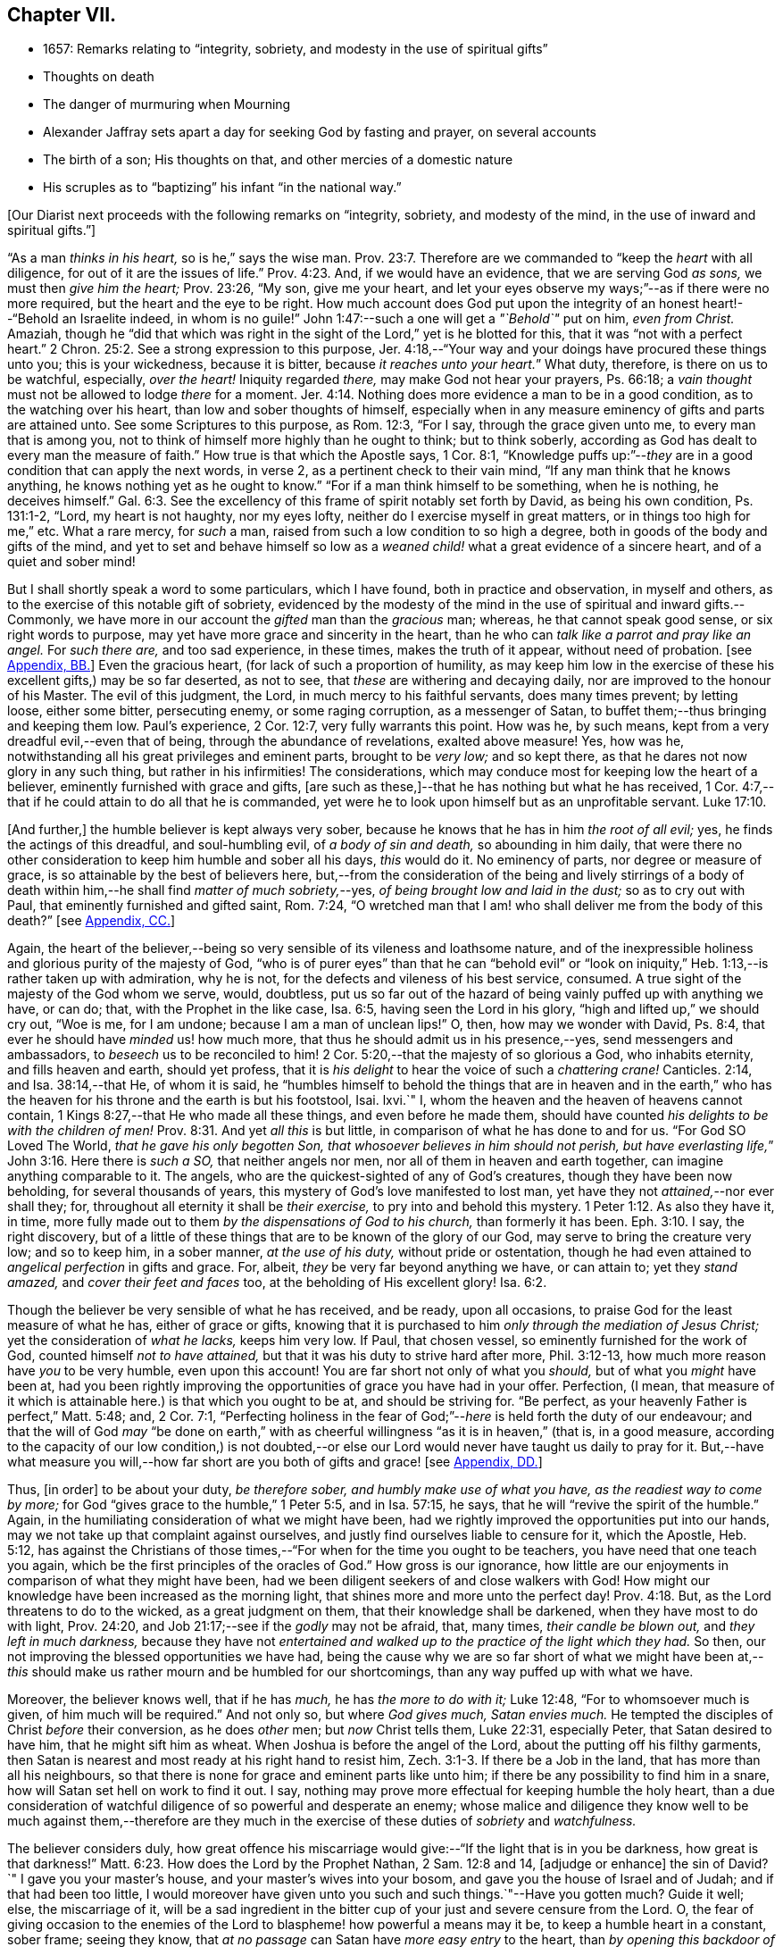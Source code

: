 == Chapter VII.

[.chapter-synopsis]
* 1657: Remarks relating to "`integrity, sobriety, and modesty in the use of spiritual gifts`"
* Thoughts on death
* The danger of murmuring when Mourning
* Alexander Jaffray sets apart a day for seeking God by fasting and prayer, on several accounts
* The birth of a son; His thoughts on that, and other mercies of a domestic nature
* His scruples as to "`baptizing`" his infant "`in the national way.`"

+++[+++Our Diarist next proceeds with the following remarks on "`integrity, sobriety,
and modesty of the mind, in the use of inward and spiritual gifts.`"]

"`As a man _thinks in his heart,_ so is he,`" says the wise man. Prov. 23:7.
Therefore are we commanded to "`keep the _heart_ with all diligence,
for out of it are the issues of life.`" Prov. 4:23.
And, if we would have an evidence, that we are serving God _as sons,_
we must then _give him the heart;_ Prov. 23:26, "`My son, give me your heart,
and let your eyes observe my ways;`"--as if there were no more required,
but the heart and the eye to be right.
How much account does God put upon the integrity
of an honest heart!--"`Behold an Israelite indeed,
in whom is no guile!`"
John 1:47:--such a one will get a _"`Behold`"_ put on him, _even from Christ._
Amaziah,
though he "`did that which was right in the sight
of the Lord,`" yet is he blotted for this,
that it was "`not with a perfect heart.`" 2 Chron. 25:2.
See a strong expression to this purpose,
Jer. 4:18,--"`Your way and your doings have procured these things unto you;
this is your wickedness, because it is bitter, because _it reaches unto your heart._`"
What duty, therefore, is there on us to be watchful, especially, _over the heart!_
Iniquity regarded _there,_ may make God not hear your prayers, Ps. 66:18;
a _vain thought_ must not be allowed to lodge _there_ for a moment. Jer. 4:14.
Nothing does more evidence a man to be in a good condition,
as to the watching over his heart, than low and sober thoughts of himself,
especially when in any measure eminency of gifts and parts are attained unto.
See some Scriptures to this purpose, as Rom. 12:3, "`For I say,
through the grace given unto me, to every man that is among you,
not to think of himself more highly than he ought to think; but to think soberly,
according as God has dealt to every man the measure of faith.`"
How true is that which the Apostle says, 1 Cor. 8:1,
"`Knowledge puffs up:`"--__they__ are in a good condition that can apply the next words,
in verse 2, as a pertinent check to their vain mind,
"`If any man think that he knows anything, he knows nothing yet as he ought to know.`"
"`For if a man think himself to be something, when he is nothing, he deceives himself.`" Gal. 6:3.
See the excellency of this frame of spirit notably set forth by David,
as being his own condition, Ps. 131:1-2, "`Lord, my heart is not haughty,
nor my eyes lofty, neither do I exercise myself in great matters,
or in things too high for me,`" etc.
What a rare mercy, for _such_ a man, raised from such a low condition to so high a degree,
both in goods of the body and gifts of the mind,
and yet to set and behave himself so low as a _weaned
child!_ what a great evidence of a sincere heart,
and of a quiet and sober mind!

But I shall shortly speak a word to some particulars, which I have found,
both in practice and observation, in myself and others,
as to the exercise of this notable gift of sobriety,
evidenced by the modesty of the mind in the use of spiritual and inward gifts.--Commonly,
we have more in our account the _gifted_ man than the _gracious_ man; whereas,
he that cannot speak good sense, or six right words to purpose,
may yet have more grace and sincerity in the heart,
than he who can _talk like a parrot and pray like an angel._
For _such there are,_ and too sad experience, in these times, makes the truth of it appear,
without need of probation.
+++[+++see <<note-BB-diary,Appendix, BB.>>]
Even the gracious heart, (for lack of such a proportion of humility,
as may keep him low in the exercise of these his excellent gifts,) may be so far deserted,
as not to see, that _these_ are withering and decaying daily,
nor are improved to the honour of his Master.
The evil of this judgment, the Lord, in much mercy to his faithful servants,
does many times prevent; by letting loose, either some bitter, persecuting enemy,
or some raging corruption, as a messenger of Satan,
to buffet them;--thus bringing and keeping them low.
Paul`'s experience, 2 Cor. 12:7, very fully warrants this point.
How was he, by such means, kept from a very dreadful evil,--even that of being,
through the abundance of revelations, exalted above measure!
Yes, how was he, notwithstanding all his great privileges and eminent parts,
brought to be _very low;_ and so kept there,
as that he dares not now glory in any such thing, but rather in his infirmities!
The considerations, which may conduce most for keeping low the heart of a believer,
eminently furnished with grace and gifts,
+++[+++are such as these,]--that he has nothing but what he has received,
1 Cor. 4:7,--that if he could attain to do all that he is commanded,
yet were he to look upon himself but as an unprofitable servant. Luke 17:10.

+++[+++And further,]
the humble believer is kept always very sober,
because he knows that he has in him _the root of all evil;_ yes,
he finds the actings of this dreadful, and soul-humbling evil,
of _a body of sin and death,_ so abounding in him daily,
that were there no other consideration to keep him humble and sober all his days,
_this_ would do it.
No eminency of parts, nor degree or measure of grace,
is so attainable by the best of believers here,
but,--from the consideration of the being and lively stirrings of a body
of death within him,--he shall find _matter of much sobriety,_--yes,
_of being brought low and laid in the dust;_ so as to cry out with Paul,
that eminently furnished and gifted saint, Rom. 7:24,
"`O wretched man that I am! who shall deliver me from the body of this death?`"
+++[+++see <<note-CC-diary,Appendix, CC.>>]

Again,
the heart of the believer,--being so very sensible of its vileness and loathsome nature,
and of the inexpressible holiness and glorious purity of the majesty of God,
"`who is of purer eyes`" than that he can "`behold evil`" or "`look
on iniquity,`" Heb. 1:13,--is rather taken up with admiration,
why he is not, for the defects and vileness of his best service, consumed.
A true sight of the majesty of the God whom we serve, would, doubtless,
put us so far out of the hazard of being vainly puffed up with anything we have,
or can do; that, with the Prophet in the like case, Isa. 6:5,
having seen the Lord in his glory, "`high and lifted up,`" we should cry out,
"`Woe is me, for I am undone; because I am a man of unclean lips!`"
O, then, how may we wonder with David, Ps. 8:4,
that ever he should have _minded_ us! how much more,
that thus he should admit us in his presence,--yes, send messengers and ambassadors,
to _beseech_ us to be reconciled to him! 2 Cor. 5:20,--that
the majesty of so glorious a God,
who inhabits eternity, and fills heaven and earth, should yet profess,
that it is _his delight_ to hear the voice of such a _chattering crane!_
Canticles. 2:14, and Isa. 38:14,--that He, of whom it is said,
he "`humbles himself to behold the things that are in heaven and in the
earth,`" who has the heaven for his throne and the earth is but his footstool,
Isai.
lxvi.`"
I, whom the heaven and the heaven of heavens cannot contain,
1 Kings 8:27,--that He who made all these things, and even before he made them,
should have counted _his delights to be with the children of men!_ Prov. 8:31.
And yet _all this_ is but little,
in comparison of what he has done to and for us.
"`For God SO Loved The World, _that he gave his only begotten Son,
that whosoever believes in him should not perish,
but have everlasting life,_`" John 3:16. Here there is _such a SO,_
that neither angels nor men, nor all of them in heaven and earth together,
can imagine anything comparable to it.
The angels, who are the quickest-sighted of any of God`'s creatures,
though they have been now beholding, for several thousands of years,
this mystery of God`'s love manifested to lost man,
yet have they not _attained,_--nor ever shall they; for,
throughout all eternity it shall be _their exercise,_
to pry into and behold this mystery. 1 Peter 1:12.
As also they have it, in time,
more fully made out to them _by the dispensations of God to his church,_
than formerly it has been. Eph. 3:10.
I say, the right discovery,
but of a little of these things that are to be known of the glory of our God,
may serve to bring the creature very low; and so to keep him, in a sober manner,
_at the use of his duty,_ without pride or ostentation,
though he had even attained to _angelical perfection_ in gifts and grace.
For, albeit, _they_ be very far beyond anything we have, or can attain to;
yet they _stand amazed,_ and _cover their feet and faces_ too,
at the beholding of His excellent glory! Isa. 6:2.

Though the believer be very sensible of what he has received, and be ready,
upon all occasions, to praise God for the least measure of what he has,
either of grace or gifts,
knowing that it is purchased to him _only through the mediation of Jesus Christ;_
yet the consideration of _what he lacks,_ keeps him very low.
If Paul, that chosen vessel, so eminently furnished for the work of God,
counted himself _not to have attained,_ but that it was his duty to strive hard after more,
Phil. 3:12-13, how much more reason have _you_ to be very humble,
even upon this account!
You are far short not only of what you _should,_ but of what you _might_ have been at,
had you been rightly improving the opportunities of grace you have had in your offer.
Perfection, (I mean,
that measure of it which is attainable here.) is that which you ought to be at,
and should be striving for.
"`Be perfect, as your heavenly Father is perfect,`" Matt. 5:48; and, 2 Cor. 7:1,
"`Perfecting holiness in the fear of God;`"--__here__ is held forth the duty of our endeavour;
and that the will of God _may_ "`be done on earth,`" with
as cheerful willingness "`as it is in heaven,`" (that is,
in a good measure,
according to the capacity of our low condition,) is not doubted,--or
else our Lord would never have taught us daily to pray for it.
But,--have what measure you will,--how far short
are you both of gifts and grace!
+++[+++see <<note-DD-diary,Appendix, DD.>>]

Thus, +++[+++in order]
to be about your duty, _be therefore sober, and humbly make use of what you have,
as the readiest way to come by more;_
for God "`gives grace to the humble,`" 1 Peter 5:5, and in Isa. 57:15, he says,
that he will "`revive the spirit of the humble.`"
Again, in the humiliating consideration of what we might have been,
had we rightly improved the opportunities put into our hands,
may we not take up that complaint against ourselves,
and justly find ourselves liable to censure for it, which the Apostle, Heb. 5:12,
has against the Christians of those times,--"`For
when for the time you ought to be teachers,
you have need that one teach you again,
which be the first principles of the oracles of God.`"
How gross is our ignorance,
how little are our enjoyments in comparison of what they might have been,
had we been diligent seekers of and close walkers with God!
How might our knowledge have been increased as the morning light,
that shines more and more unto the perfect day! Prov. 4:18.
But, as the Lord threatens to do to the wicked,
as a great judgment on them, that their knowledge shall be darkened,
when they have most to do with light, Prov. 24:20,
and Job 21:17;--see if the _godly_ may not be afraid, that, many times,
_their candle be blown out,_ and _they left in much darkness,_
because they have not _entertained and walked up to
the practice of the light which they had._
So then, our not improving the blessed opportunities we have had,
being the cause why we are so far short of what we might have been
at,--__this__ should make us rather mourn and be humbled for our shortcomings,
than any way puffed up with what we have.

Moreover, the believer knows well, that if he has _much,_ he has _the more to do with it;_
Luke 12:48, "`For to whomsoever much is given, of him much will be required.`"
And not only so, but where _God gives much, Satan envies much._
He tempted the disciples of Christ _before_ their conversion, as he does _other_ men;
but _now_ Christ tells them, Luke 22:31, especially Peter,
that Satan desired to have him, that he might sift him as wheat.
When Joshua is before the angel of the Lord, about the putting off his filthy garments,
then Satan is nearest and most ready at his right hand to resist him, Zech. 3:1-3.
If there be a Job in the land, that has more than all his neighbours,
so that there is none for grace and eminent parts like unto him;
if there be any possibility to find him in a snare,
how will Satan set hell on work to find it out.
I say, nothing may prove more effectual for keeping humble the holy heart,
than a due consideration of watchful diligence of so powerful and desperate an enemy;
whose malice and diligence they know well to be much against them,--therefore
are they much in the exercise of these duties of _sobriety_ and _watchfulness._

The believer considers duly,
how great offence his miscarriage would give:--"`If the light that is in you be darkness,
how great is that darkness!`" Matt. 6:23.
How does the Lord by the Prophet Nathan, 2 Sam. 12:8 and 14,
+++[+++adjudge or enhance]
the sin of David?`"
I gave you your master`'s house, and your master`'s wives into your bosom,
and gave you the house of Israel and of Judah; and if that had been too little,
I would moreover have given unto you such and such things.`"--Have you gotten much?
Guide it well; else, the miscarriage of it,
will be a sad ingredient in the bitter cup of your just and severe censure from the Lord.
O,
the fear of giving occasion to the enemies of the
Lord to blaspheme! how powerful a means may it be,
to keep a humble heart in a constant, sober frame; seeing they know,
that _at no passage_ can Satan have _more easy entry_ to the heart,
than _by opening this backdoor of vain glory._
Solomon also, who, as to great and eminent parts,
was beyond all that went before or has come after him,--how was he assaulted, and,
nevertheless of all his large and great endowments,
was prevailed over! may this give matter of _fear_ and _trembling_ to _every_ one,
especially to _the ablest and best-gifted believers._
1 Kings 11:1-3, etc.
But observe, from verse 9, how his guiltiness is +++[+++adjudged or enhanced]
from this--that he had _turned from the Lord, who had appeared unto him twice;_
God`'s appearing to him, and appearing to him twice, is by the Spirit observed, as that,
which should have had the _more_ obligation to him to sobriety and watchfulness.
The humble believer, however large his endowments may be, yet knowing well,
that it is not against flesh and blood that we wrestle,
but against principalities and powers, against rulers of the darkness of this world,
and spiritual wickedness in high places--I say, knowing this his enemy,
he knows well also, that though he have on the whole armour of God,
he will find work enough to withstand in the evil day; and having done all that he can,
he will find no small difficulty to be kept from fleeing,
and turning his back upon Christ;--for so much is imported in the words,
"`And having _done all_ to _stand._`"
See Eph. 6:10 to 13. Wherefore, remembering the exhortation of the Apostle,
1 Cor. 10:12, he makes it his daily work, though he know that he stands,
to be taking heed lest he fall.

There is another thing, which is an evil too frequent and common, even to good men,
by which is evidenced very much the lack of this excellent gift of sobriety; namely,
When a good man, who, formerly, both for eminency of grace and parts,
has been deservedly much in account and estimation with
all men,--when such a man begins to find himself to be undervalued,
and others, who some time were far _below_ him,
now to be preferred _before_ him,--this is not ordinarily found, by the best of men,
easy to be borne; and yet this excellent gift of sobriety, were it well learned,
might very much help, _sweetly and contentedly to go under it._
Take two or three considerations, which may help to a quiet,
sober submitting in this or the like case.

Let the gracious heart soberly consider,
if there may not be good cause why their estimation,
purchased upon the account of the eminency of their parts, may not _justly_ be denied them;
the Lord, who _gave_ these things, having, for causes known to _himself,_
and it may be also to _you, withdrawn_ them again, how dare you complain?--rather sit down,
and admire and praise him for his goodness,
that he has not taken away gifts and grace too.
I confess, there may be much offence and too just cause for it,
from the imprudent carriage of many godly persons,
who know not rightly how to demean themselves in such a case; not considering,
that they stand still obliged, where God continues _grace_ and _honesty,_
there to continue due _respect_ and _regard_ to the _person,_
whatever his _decay of parts_ may be.

John was a man extraordinarily sent, and eminently furnished for his work:
when it is told him, John 3:26, that _all_ men were leaving _him_ and following _Christ,_
what answers he? verse 30, "`__He__ must increase,
and _I_ must decrease,`" and "`my joy is _therefore_ fulfilled,`" ve rse 29.
--O what abundance of sobriety is here!
See also Numbers 11:29. The case is the same in our days; though, to some,
it may appear very absurd to say it.
It is true, it does not hold in main things; nor is it needful it should; but,
in the many, it does.
O that the _good old men,_ and some _younger_ also,
who have worthily deserved praise for their faithfulness
and honesty in the work of God hitherto,
would observe, and condescend to see themselves outstripped,
seeing _Christ is thereby_ getting glory: however _they_ may be decreasing, (yes,
and it must be so,) yet, if _He_ be increasing, will they not rejoice?
I am persuaded many of them would, yes, I dare not doubt, but all of them,
who are truly such, would become _anything_ for Christ.
But they see not the truth of what is alleged, yes,
they have strong apprehensions that it is otherwise;
yet are they warranted in bearing with the infirmities of such,
and in adoring our glorious Lord, as well as in wondering at his way,
who can so make out his purposes, by manifesting all flesh to be as grass, Isa. 40:6.
_So it has been in all generations before us:_
the providence of God is carrying on his work in the _present_ age, though, ordinarily,
his dispensation is _obscure_ and _dark_ to most of _those,
who have been active and eminent instruments in bringing it thus far;_
the Lord in his wisdom thinking fit so to dispose,
lest any creature should share in his glory.
See a very clear instance of this in Ezra 3:12-13,--"`But
many of the priests and Levites,
and chief of the fathers, who were ancient men, that had seen the first house,
when the foundation of this house was laid before their eyes, wept with a loud voice;
and many shouted aloud for joy,`" etc.
But it is a sad case, when God`'s servants, through their passion, prejudice,
or mistake of the work of God, draw this desertion on themselves;
so has it been formerly: see it clearly held forth in the case of Moses and Aaron,
Numbers 20:12,--"`The Lord spoke unto Moses and Aaron, Because you believed me not,
to sanctify me in the eyes of the children of Israel,
therefore you shall not bring this congregation into the land which I have given them.`"
And, would God! there were not too much cause to say,
that _so it is in these nations with many godly men at this day._
See, to this purpose also, that notable place in Ezek. 44:7-9,
compared with verse 15, 16, etc.

But I shall leave this sad subject; and close up my thoughts on 1 Peter 4:7,
with some considerations on the last words, "`Watch unto prayer.`"
How much advantage it may be of to us, in all our exercise of daily watching,
to be frequently minding death,--the experienced Christian knows.
And, should I tell my own experience here, (though it be but very little,
as to anything of this kind,) I hope I may say, that considerations of a dying condition,
which I have been in, now, for several years together, have been very useful to me.
If we were once brought this length,
to be denying ourselves as to the things of a present world, so as, though using them,
it were in a manner _by constraint,_ our daily exercise and delight +++[+++being centered in]
desires _to be away_ and _to be with Christ;_--if we knew, with the Apostle, what that means,
Phil. 1:23, to be in a strait between two,
having a desire to depart and to be with Christ, which is best of all;--if, for this,
we were groaning earnestly, to be clothed upon with our house which is from heaven,
2 Cor. 5:2;--then would our watching, in the daily course thereof,
be not a little furthered, by our always bearing in view thoughts of death,
waiting with Job 14:14, all the days of our appointed time until our change come.

As Satan oftentimes keeps back many gracious hearts from receiving Christ,
by making them rest on their _performances_ and the
actings of _gracious habits_ that are in them;
so, many times, when this snare is discovered, he has another hard at hand,
by which he keeps off many such from closing in with Christ,
so as to give him welcome entertainment;--and that is,
by making them go faintingly and with much discouragement
about the duty of receiving him.
And in this snare, they are the more easily entangled,
inasmuch as it passes with them _under the name of humility,_
for them to be always in this _mourning_ or, as I may rather call it, _murmuring_ condition.

While I was thus about thoughts of _mourning,_
and the right properties and qualifications of it, I began to think,
what matter of mourning and humiliation I had; and therefore resolved,
to set apart the next day, being Friday the 8th day of May, 1657,
for seeking God by fasting and prayer.
The causes that then did most occur to my consideration, were mainly these three.--First,
In relation to my own condition,--that I might lament and mourn _for the sins of my youth,_
which I desire may be "`ever before me.`"--Secondly,
In relation to _the condition of the people of God_
in these times,--that the Lord would arise,
and carry on his great work, which seems, as matters now go,
to be at a very great loss.--Thirdly, In relation to _my family,_
and more especially my wife,--to seek God on her behalf,
both for her soul`'s and body`'s condition, +++[+++she being near her confinement.]

And, to the praise of God, I must acknowledge his goodness,
that however dull and senseless I was that day, in the duty of seeking to him, yet,
in this, he was gracious unto me;--that though, as to _the external performance,_
and assistance in the outward duty, I had less that day than ordinarily;
yet were _the things themselves more on my heart,_ and, I trust, I may say,
in a more believing way, hoped for.
_That_ day was my wife taken ill,
and the next morning was well brought to bed of a
son;--which I take as an answer to prayer,
yes, a preventing of me rather,
according as is promised in Isa. 65:24,--"`And it shall come to pass,
that before they call, I will answer; and while they are yet speaking, I will hear.`"
I conceive myself, (and have expressed it so to the Lord,) as more obliged than ever,
to watch over my heart in keeping communion with God; and more particularly,
seeing he continues the comfort of wife and children with me,
I am the more obliged to watch over my heart, as to the enjoying of them,
and all things else of that kind;
that I may labor to get and keep loose my heart from being sinfully engaged.
And I dare to labor to make use of this time, that hereafter shall be granted to me,
of the sweet comfort of their fellowship, for the preparing my heart,
and having it so framed, that I may know how to be content to be in want,
as well as to abound, Phil. 4:12,--how to go without any or all of them,
if the Lord should so think fit.
In this endeavour, I conceive myself called to be very diligent,
seeing my heart to be too much engaged and entangled with them, or tempted so to be;
that if the Lord should be pleased to remove any of these from me, or me from them,
I might quietly and contentedly submit, and agree to his blessed will.
Another reason is, that I conceive I have not long to enjoy them,
but either I am to be removed from them, or they from me;
and that this time is given me of the Lord, to prepare for such a case.

My wife being brought to bed of a son,
I was a little straitened about the baptizing of him; at last,
after seeking God in the matter, I resolved to have him baptized in the ordinary manner,
if I could find any godly minister,
(though he were of the Presbyterian judgment,) that
would perform the duty in a private manner,
and would give me liberty, at the doing of it,
to declare,--that it was not my desire to have my son baptized upon any other account,
than as a member of the _catholic or universal church;_ seeing I do not believe that,
in the Holy Scriptures,
there is any warrant for constituting gospel churches _in a national way._
After conference with Mr. John Sinclair, minister of Ormston, about this point,
I found him clear on that point,--that baptism was no constituting ordinance;
and that he could very freely baptize my child, on that same account which I desired,
as a member of the catholic church,
seeing he knew my judgment to be against the national way of constitution.

Thus I resolved, for the present, for peace sake;
_I not being a member of any gathered church,_ and at a distance from those Christians,
with whom formerly I walked in fellowship at Aberdeen, (which, if I could have enjoyed,
I should have thought it my duty rather to have chosen it,
than any other;)--+++[+++and this was done,]
that I might give an evidence to the godly men of the Presbyterian way,
of my willingness to live peaceably and in love with them,
partaking with them in all duties, so far as I may do it without sin;
though in the matter of their constitution and form of government I differ from them.

The 12th day being appointed by the said Mr. John Sinclair and me,
for his coming to Newbattle to baptize the said child, when he came,
he was unwilling that I should make any such declaration.
He alleged, that if I should speak this publicly,
it would occasion the Presbytery to trouble him, and therefore besought me to forbear.
I having, a long time before that, thought of the matter, concluded,
that without some such expression in public, at the time of baptizing the child,
I could not admit the doing of it by any of the national church.
Whereupon he moved, that some other might present the child, to which I yielded,
being unwilling to be the occasion of his trouble; so, Robert Porteous the younger,
bailie +++[+++or alderman]
of Newbattle, presented the child, the 12th of May, 1657; his name being Thomas,
after my dear brother that was killed at Dunbar.

What the Lord`'s purpose to me in this may be, I desire to observe,--that,
these six years by-gone,
the opportunity of presenting any of my children
to receive that ordinance has been denied me,
sometimes by my absence, either in London or Edinburgh; only, at this time,
I was in the place, and yet could not be present at that action, as aforesaid.
